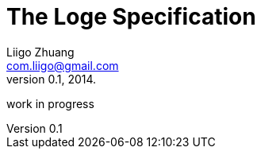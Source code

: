 The Loge Specification
======================
Liigo Zhuang <com.liigo@gmail.com>
v0.1, 2014.

work in progress
